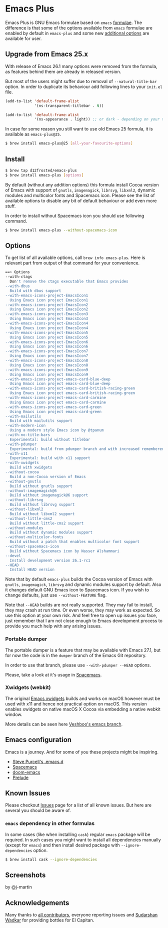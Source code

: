 * Emacs Plus
#+BEGIN_HTML
<img src="https://travis-ci.org/d12frosted/homebrew-emacs-plus.svg?branch=master">
#+END_HTML

Emacs Plus is GNU Emacs formulae based on =emacs= [[https://github.com/Homebrew/homebrew-core/blob/master/Formula/emacs.rb][formulae]]. The difference is
that some of the options available from =emacs= formulae are enabled by default
in =emacs-plus= and some new [[#options][additional options]] are available for user.

** Upgrade from Emacs 25.x
With release of Emacs 26.1 many options were removed from the formula, as
features behind them are already in released version.

But most of the users might suffer due to removal of =--natural-title-bar=
option. In order to duplicate its behaviour add following lines to your
=init.el= file.

#+BEGIN_SRC emacs-lisp
  (add-to-list 'default-frame-alist
               '(ns-transparent-titlebar . t))

  (add-to-list 'default-frame-alist
               '(ns-appearance . light)) ;; or dark - depending on your theme
#+END_SRC

In case for some reason you still want to use old Emacs 25 formula, it is
available as =emacs-plus@25=.

#+BEGIN_SRC bash
  $ brew install emacs-plus@25 [all-your-favourite-options]
#+END_SRC

** Install
#+BEGIN_SRC bash
  $ brew tap d12frosted/emacs-plus
  $ brew install emacs-plus [options]
#+END_SRC

By default (without any addition options) this formula install Cocoa version of
Emacs with support of =gnutls=, =imagemagick=, =librsvg=, =libxml2=, dynamic
modules and multicolor fonts and Spacemacs icon. Please see the list of
available options to disable any bit of default behaviour or add even more
stuff.

In order to install without Spacemacs icon you should use following command.

#+BEGIN_SRC bash
  $ brew install emacs-plus --without-spacemacs-icon
#+END_SRC

** Options
To get list of all available options, call ~brew info emacs-plus~. Here is
relevant part from output of that command for your convenience.

#+BEGIN_SRC bash
  ==> Options
  --with-ctags
    Don't remove the ctags executable that Emacs provides
  --with-dbus
    Build with dbus support
  --with-emacs-icons-project-EmacsIcon1
    Using Emacs icon project EmacsIcon1
  --with-emacs-icons-project-EmacsIcon2
    Using Emacs icon project EmacsIcon2
  --with-emacs-icons-project-EmacsIcon3
    Using Emacs icon project EmacsIcon3
  --with-emacs-icons-project-EmacsIcon4
    Using Emacs icon project EmacsIcon4
  --with-emacs-icons-project-EmacsIcon5
    Using Emacs icon project EmacsIcon5
  --with-emacs-icons-project-EmacsIcon6
    Using Emacs icon project EmacsIcon6
  --with-emacs-icons-project-EmacsIcon7
    Using Emacs icon project EmacsIcon7
  --with-emacs-icons-project-EmacsIcon8
    Using Emacs icon project EmacsIcon8
  --with-emacs-icons-project-EmacsIcon9
    Using Emacs icon project EmacsIcon9
  --with-emacs-icons-project-emacs-card-blue-deep
    Using Emacs icon project emacs-card-blue-deep
  --with-emacs-icons-project-emacs-card-british-racing-green
    Using Emacs icon project emacs-card-british-racing-green
  --with-emacs-icons-project-emacs-card-carmine
    Using Emacs icon project emacs-card-carmine
  --with-emacs-icons-project-emacs-card-green
    Using Emacs icon project emacs-card-green
  --with-mailutils
    Build with mailutils support
  --with-modern-icon
    Using a modern style Emacs icon by @tpanum
  --with-no-title-bars
    Experimental: build without titlebar
  --with-pdumper
    Experimental: build from pdumper branch and with increased remembered_data size (--HEAD only)
  --with-x11
    Experimental: build with x11 support
  --with-xwidgets
    Build with xwidgets
  --without-cocoa
    Build a non-Cocoa version of Emacs
  --without-gnutls
    Build without gnutls support
  --without-imagemagick@6
    Build without imagemagick@6 support
  --without-librsvg
    Build without librsvg support
  --without-libxml2
    Build without libxml2 support
  --without-little-cms2
    Build without little-cms2 support
  --without-modules
    Build without dynamic modules support
  --without-multicolor-fonts
    Build without a patch that enables multicolor font support
  --without-spacemacs-icon
    Build without Spacemacs icon by Nasser Alshammari
  --devel
    Install development version 26.1-rc1
  --HEAD
    Install HEAD version
#+END_SRC

Note that by default =emacs-plus= builds the Cocoa version of Emacs with
=gnutls=, =imagemagick=, =librsvg= and dynamic modules support by default. Also
it changes default GNU Emacs icon to Spacemacs icon. If you wish to change
defaults, just use =--without-FEATURE= flag.

Note that =--HEAD= builds are not really supported. They may fail to install,
they may crash at run time. Or even worse, they may work as expected. So use this
option at your own risk. And feel free to open up issues you face, just remember
that I am not close enough to Emacs development process to provide you much help
with any arising issues.

*** Portable dumper
The portable dumper is a feature that may be available with Emacs 27.1, but for
now the code is in the =dumper= branch of the Emacs Git repository.

In order to use that branch, please use =--with-pdumper --HEAD= options.

Please, take a look at it's usage in [[https://github.com/syl20bnr/spacemacs/blob/develop/EXPERIMENTAL.org#spacemacs-dumps-using-the-portable-dumper][Spacemacs]].

*** Xwidgets (webkit)
The original [[https://www.emacswiki.org/emacs/EmacsXWidgets][Emacs xwidgets]] builds and works on macOS however must be used with
x11 and hence not practical option on macOS. This version enables xwidgets on
native macOS X Cocoa via embedding a native webkit window.

More details can be seen here [[https://github.com/veshboo/emacs][Veshboo's emacs branch]].

** Emacs configuration
Emacs is a journey. And for some of you these projects might be inspiring.

- [[https://github.com/purcell/emacs.d][Steve Purcell's .emacs.d]]
- [[https://github.com/syl20bnr/spacemacs/][Spacemacs]]
- [[https://github.com/hlissner/doom-emacs][doom-emacs]]
- [[https://github.com/bbatsov/prelude][Prelude]]

** Known Issues
Please checkout [[https://github.com/d12frosted/homebrew-emacs-plus/issues][Issues]] page for a list of all known issues. But here are several
you should be aware of.

*** =emacs= dependency in other formulas
In some cases (like when installing =cask=) regular =emacs= package will be
required. In such cases you might want to install all dependencies manually
(except for =emacs=) and then install desired package with
=--ignore-dependencies= option.

#+BEGIN_SRC bash
$ brew install cask --ignore-dependencies
#+END_SRC

** Screenshots
#+BEGIN_HTML
<p align="center">
  <img src="https://www.dropbox.com/s/b6r8m3runia01fz/screen1.png?raw=1">
  <p>by @j-martin</p>
</p>
#+END_HTML

** Acknowledgements
Many thanks to [[https://github.com/d12frosted/homebrew-emacs-plus/graphs/contributors][all contributors]], everyone reporting issues and [[https://github.com/wadkar][Sudarshan Wadkar]]
for providing bottles for El Capitan.
